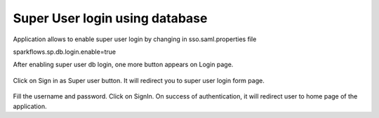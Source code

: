 Super User login using database
==============

Application allows to enable super user login by changing in sso.saml.properties file

sparkflows.sp.db.login.enable=true

After enabling super user db login, one more button appears on Login page.

.. figure:: ../../_assets/authentication/login_page.png
   :alt: sso super user login using database
   :width: 60%
	
	
Click on Sign in as Super user button. It will redirect you to super user login form page.

.. figure:: ../../_assets/authentication/login_form.png
   :alt: sso super user login using database
   :width: 60%


Fill the username and password. Click on SignIn. On success of authentication, it will
redirect user to home page of the application.
